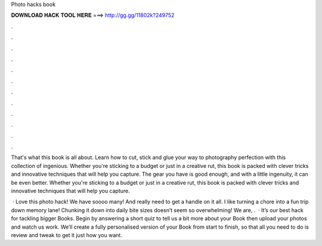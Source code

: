 Photo hacks book



𝐃𝐎𝐖𝐍𝐋𝐎𝐀𝐃 𝐇𝐀𝐂𝐊 𝐓𝐎𝐎𝐋 𝐇𝐄𝐑𝐄 ===> http://gg.gg/11802k?249752



.



.



.



.



.



.



.



.



.



.



.



.

That's what this book is all about. Learn how to cut, stick and glue your way to photography perfection with this collection of ingenious. Whether you're sticking to a budget or just in a creative rut, this book is packed with clever tricks and innovative techniques that will help you capture. The gear you have is good enough, and with a little ingenuity, it can be even better. Whether you're sticking to a budget or just in a creative rut, this book is packed with clever tricks and innovative techniques that will help you capture.

 · Love this photo hack! We have soooo many! And really need to get a handle on it all. I like turning a chore into a fun trip down memory lane! Chunking it down into daily bite sizes doesn’t seem so overwhelming! We are, .  · It’s our best hack for tackling bigger Books. Begin by answering a short quiz to tell us a bit more about your Book then upload your photos and watch us work. We’ll create a fully personalised version of your Book from start to finish, so that all you need to do is review and tweak to get it just how you want.
